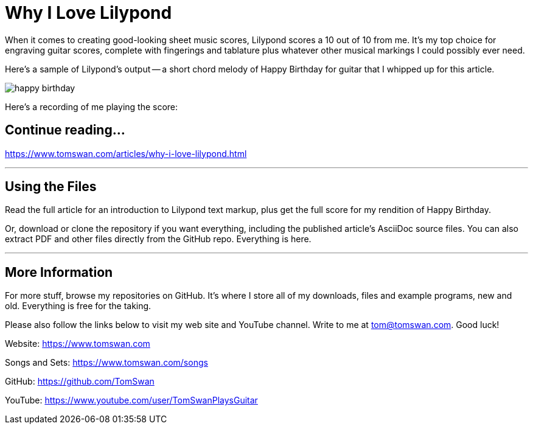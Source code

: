 // README.adoc

= Why I Love Lilypond

When it comes to creating good-looking sheet music scores, Lilypond scores a 10 out of 10 from me. It's my top choice for engraving guitar scores, complete with fingerings and tablature plus whatever other musical markings I could possibly ever need. 

Here's a sample of Lilypond's output -- a short chord melody of Happy Birthday for guitar that I whipped up for this article.

image::image/happy-birthday.png[]

Here's a recording of me playing the score:

// -----------------------------------------------------------------

== Continue reading...

https://www.tomswan.com/articles/why-i-love-lilypond.html

- - -

// -----------------------------------------------------------------

== Using the Files

Read the full article for an introduction to Lilypond text markup, plus get the full score for my rendition of Happy Birthday. 

Or, download or clone the repository if you want everything, including the published article's AsciiDoc source files. You can also extract PDF and other files directly from the GitHub repo. Everything is here.

- - -

// -----------------------------------------------------------------

== More Information

For more stuff, browse my repositories on GitHub. It's where I store all of my downloads, files and example programs, new and old. Everything is free for the taking. 

Please also follow the links below to visit my web site and YouTube channel. Write to me at tom@tomswan.com. Good luck!

Website: https://www.tomswan.com

Songs and Sets: https://www.tomswan.com/songs

GitHub: https://github.com/TomSwan

YouTube: https://www.youtube.com/user/TomSwanPlaysGuitar
